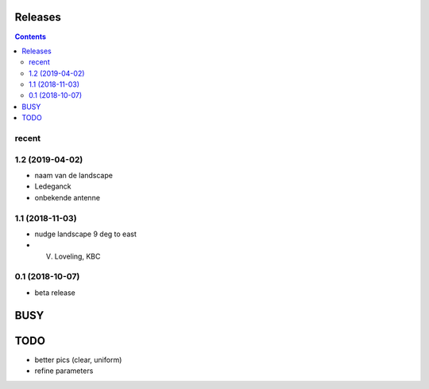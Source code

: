 Releases
========

.. contents::

recent
------

1.2 (2019-04-02)
----------------

- naam van de landscape
- Ledeganck
- onbekende antenne


1.1 (2018-11-03)
----------------

- nudge landscape 9 deg to east
- V. Loveling, KBC

0.1 (2018-10-07)
----------------

- beta release


BUSY
====

TODO
====

- better pics (clear, uniform)
- refine parameters
